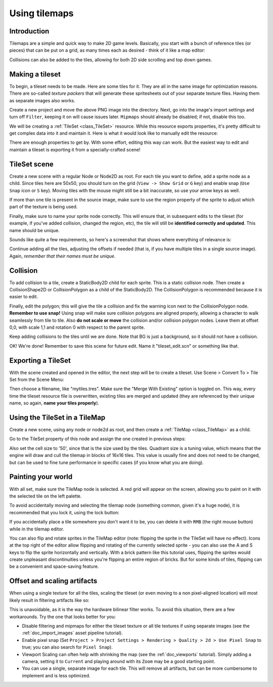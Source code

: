 .. _doc_using_tilemaps:

Using tilemaps
~~~~~~~~~~~~~~

Introduction
------------

Tilemaps are a simple and quick way to make 2D game levels. Basically,
you start with a bunch of reference tiles (or pieces) that can be put on a
grid, as many times each as desired - think of it like a map editor:

.. image:: img/tilemap.png

Collisions can also be added to the tiles, allowing for both 2D side
scrolling and top down games.

Making a tileset
----------------

To begin, a tileset needs to be made. Here are some tiles for it.
They are all in the same image for optimization reasons.
There are so-called *texture packers* that will generate these spritesheets
out of your separate texture files.
Having them as separate images also works.

.. image:: img/tileset.png

Create a new project and move the above PNG image into the directory. Next,
go into the image's import settings and turn off ``Filter``, keeping it on will cause
issues later. ``Mipmaps`` should already be disabled; if not, disable this too.

We will be creating a :ref:`TileSet <class_TileSet>`
resource. While this resource exports properties, it's pretty difficult
to get complex data into it and maintain it. Here is what it would look like to
manually edit the resource:

.. image:: img/tileset_edit_resource.png

There are enough properties to get by. With some effort, editing this
way can work. But the easiest way to edit and maintain a tileset is exporting
it from a specially-crafted scene!

TileSet scene
-------------

Create a new scene with a regular Node or Node2D as root. For each tile you want to define,
add a sprite node as a child. Since tiles here are 50x50, you should turn on the grid
(``View -> Show Grid`` or ``G`` key) and enable snap (``Use Snap`` icon or ``S`` key).
Moving tiles with the mouse might still be a bit inaccurate,
so use your arrow keys as well.

If more than one tile is present in the source image, make sure to use
the region property of the sprite to adjust which part of the texture is being
used.

Finally, make sure to name your sprite node correctly. This will ensure
that, in subsequent edits to the tileset (for example, if you've added
collision, changed the region, etc), the tile will still be **identified
correctly and updated**. This name should be unique.

Sounds like quite a few requirements, so here's a screenshot that shows
where everything of relevance is:

.. image:: img/tile_example.png

Continue adding all the tiles, adjusting the offsets if needed (that is, if you have
multiple tiles in a single source image). Again, *remember that their names must
be unique*.

.. image:: img/tile_example2.png

Collision
---------

To add collision to a tile, create a StaticBody2D child for each sprite.
This is a static collision node. Then create a CollisionShape2D or
CollisionPolygon as a child of the StaticBody2D. The CollisionPolygon is
recommended because it is easier to edit.

.. image:: img/tile_example3.png

Finally, edit the polygon; this will give the tile a collision and fix
the warning icon next to the CollisionPolygon node. **Remember to use snap!**
Using snap will make sure collision polygons are aligned properly, allowing
a character to walk seamlessly from tile to tile. Also **do not scale or move**
the collision and/or collision polygon nodes. Leave them at offset 0,0, with
scale 1,1 and rotation 0 with respect to the parent sprite.

.. image:: img/tile_example4.png

Keep adding collisions to the tiles until we are done. Note that BG is just
a background, so it should not have a collision.

.. image:: img/tile_example5.png

OK! We're done! Remember to save this scene for future edit. Name it
"tileset_edit.scn" or something like that.

Exporting a TileSet
-------------------

With the scene created and opened in the editor, the next step will be to
create a tileset. Use Scene > Convert To > Tile Set from the Scene Menu:

.. image:: img/tileset_export.png

Then choose a filename, like "mytiles.tres". Make sure the "Merge With
Existing" option is toggled on. This way, every time the tileset
resource file is overwritten, existing tiles are merged and updated
(they are referenced by their unique name, so again, **name your tiles
properly**).

.. image:: img/tileset_merge.png

Using the TileSet in a TileMap
------------------------------

Create a new scene, using any node or node2d as root, and then create a
:ref:`TileMap <class_TileMap>` as
a child.

.. image:: img/tilemap_scene.png

Go to the TileSet property of this node and assign the one created in
previous steps:

.. image:: img/tileset_property.png

Also set the cell size to '50', since that is the size used by the
tiles. Quadrant size is a tuning value, which means that the engine will
draw and cull the tilemap in blocks of 16x16 tiles. This value is
usually fine and does not need to be changed, but can be used to fine tune
performance in specific cases (if you know what you are doing).

Painting your world
-------------------

With all set, make sure the TileMap node is selected. A red grid will
appear on the screen, allowing you to paint on it with the selected tile on the
left palette.

.. image:: img/tile_example6.png

To avoid accidentally moving and selecting the tilemap node (something
common, given it's a huge node), it is recommended that you lock it,
using the lock button:

.. image:: img/tile_lock.png

If you accidentally place a tile somewhere you don't want it to be, you
can delete it with ``RMB`` (the right mouse button) while in the tilemap editor.

You can also flip and rotate sprites in the TileMap editor (note:
flipping the sprite in the TileSet will have no effect). Icons at the
top right of the editor allow flipping and rotating of the currently
selected sprite - you can also use the A and S keys to flip the sprite
horizontally and vertically. With a brick pattern like this tutorial uses,
flipping the sprites would create unpleasant discontinuities unless you're
flipping an entire region of bricks. But for some kinds of tiles, flipping
can be a convenient and space-saving feature.

Offset and scaling artifacts
----------------------------

When using a single texture for all the tiles, scaling the tileset (or
even moving to a non pixel-aligned location) will most likely result in
filtering artifacts like so:

.. image:: img/tileset_filter.png

This is unavoidable, as it is the way the hardware bilinear filter
works. To avoid this situation, there are a few workarounds. Try the
one that looks better for you:


-  Disable filtering and mipmaps for either the tileset texture or all tile textures if using separate images (see the :ref:`doc_import_images` asset pipeline tutorial).
-  Enable pixel snap (Set ``Project > Project Settings >
   Rendering > Quality > 2d > Use Pixel Snap`` to true; you can also search for ``Pixel Snap``).
-  Viewport Scaling can often help with shrinking the map (see the
   :ref:`doc_viewports` tutorial). Simply adding a camera, setting it to ``Current`` and playing around with its ``Zoom`` may be a good starting point.
-  You can use a single, separate image for each tile. This will remove all artifacts, but
   can be more cumbersome to implement and is less optimized.
